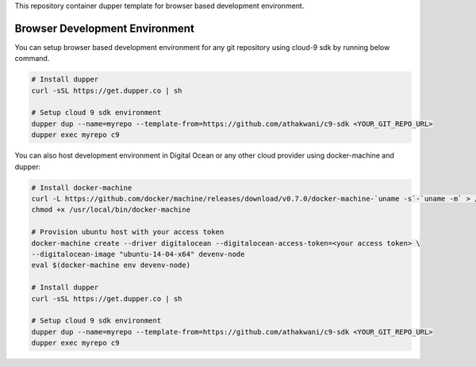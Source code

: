 This repository container dupper template for browser based development environment.

Browser Development Environment
===============================

You can setup browser based development environment for any git repository using cloud-9 sdk by running below command.

.. code-block:: bash

  # Install dupper
  curl -sSL https://get.dupper.co | sh

  # Setup cloud 9 sdk environment
  dupper dup --name=myrepo --template-from=https://github.com/athakwani/c9-sdk <YOUR_GIT_REPO_URL>
  dupper exec myrepo c9

You can also host development environment in Digital Ocean or any other cloud provider using docker-machine and dupper:

.. code-block:: bash
  
  # Install docker-machine
  curl -L https://github.com/docker/machine/releases/download/v0.7.0/docker-machine-`uname -s`-`uname -m` > /usr/local/bin/docker-machine 
  chmod +x /usr/local/bin/docker-machine
  
  # Provision ubuntu host with your access token 
  docker-machine create --driver digitalocean --digitalocean-access-token=<your access token> \
  --digitalocean-image "ubuntu-14-04-x64" devenv-node
  eval $(docker-machine env devenv-node)

  # Install dupper
  curl -sSL https://get.dupper.co | sh

  # Setup cloud 9 sdk environment
  dupper dup --name=myrepo --template-from=https://github.com/athakwani/c9-sdk <YOUR_GIT_REPO_URL>
  dupper exec myrepo c9    
